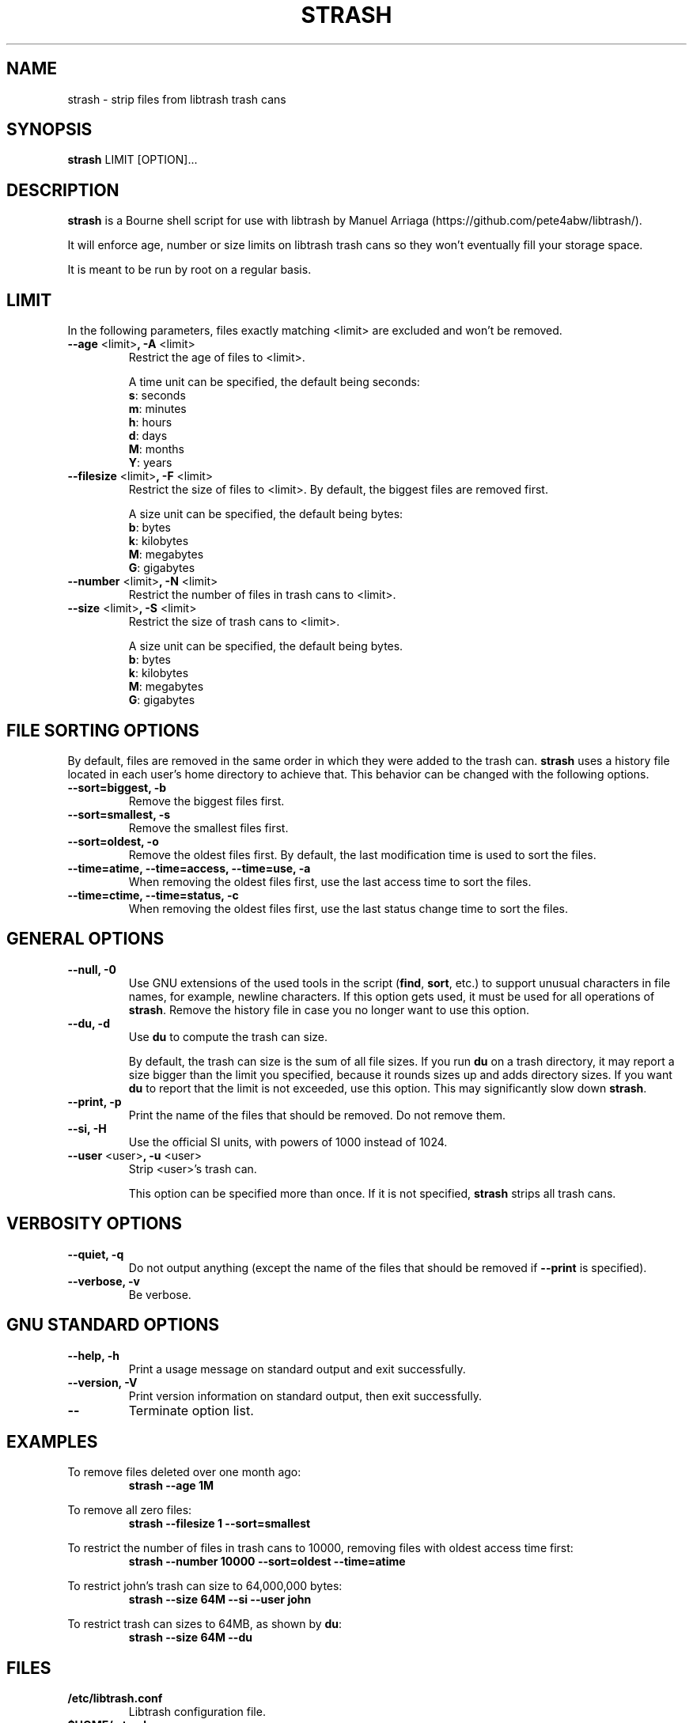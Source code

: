 .\"
.\" strash.8
.\"
.\" strash strips files from libtrash trash cans.
.\"
.\" Copyright (C) Frederic Connes 2003-2024
.\"
.\" This program is free software; you can redistribute it and/or modify
.\" it under the terms of the GNU General Public License as published by
.\" the Free Software Foundation; either version 2 of the license, or
.\" (at your option) any later version.
.\"
.\" This program is distributed in the hope that it will be useful,
.\" but WITHOUT ANY WARRANTY; without even the implied warranty of
.\" MERCHANTABILITY or FITNESS FOR A PARTICULAR PURPOSE.  See the
.\" GNU General Public License for more details.
.\"
.\" You should have received a copy of the GNU General Public License
.\" along with this program; if not, write to the Free Software
.\" Foundation, Inc., 59 Temple Place, Suite 330, Boston, MA 02111-1307, USA.
.\"

.TH STRASH 8 "March 2024" "Version 0.91"
.na
.nf
.Rs
..
.SH NAME
strash \- strip files from libtrash trash cans

.SH SYNOPSIS
\fBstrash\fR LIMIT [OPTION]...

.SH DESCRIPTION
\fBstrash\fR is a Bourne shell script for use with libtrash by Manuel Arriaga
(https://github.com/pete4abw/libtrash/).

It will enforce age, number or size limits on libtrash trash cans so they
won't eventually fill your storage space.

It is meant to be run by root on a regular basis.

.SH LIMIT
In the following parameters, files exactly matching <limit> are excluded and
won't be removed.

.IP "\fB--age\fR <limit>\fB, -A\fR <limit>"
Restrict the age of files to <limit>.

A time unit can be specified, the default being seconds:
  \fBs\fR: seconds
  \fBm\fR: minutes
  \fBh\fR: hours
  \fBd\fR: days
  \fBM\fR: months
  \fBY\fR: years

.IP "\fB--filesize\fR <limit>\fB, -F\fR <limit>"
Restrict the size of files to <limit>. By default, the biggest files are
removed first.

A size unit can be specified, the default being bytes:
  \fBb\fR: bytes
  \fBk\fR: kilobytes
  \fBM\fR: megabytes
  \fBG\fR: gigabytes

.IP "\fB--number\fR <limit>\fB, -N\fR <limit>"
Restrict the number of files in trash cans to <limit>.

.IP "\fB--size\fR <limit>\fB, -S\fR <limit>"
Restrict the size of trash cans to <limit>.

A size unit can be specified, the default being bytes.
  \fBb\fR: bytes
  \fBk\fR: kilobytes
  \fBM\fR: megabytes
  \fBG\fR: gigabytes

.SH FILE SORTING OPTIONS

By default, files are removed in the same order in which they were added to the
trash can. \fBstrash\fR uses a history file located in each user's home
directory to achieve that.  This behavior can be changed with the following
options.

.IP "\fB--sort=biggest, -b\fR"
Remove the biggest files first.

.IP "\fB--sort=smallest, -s\fR"
Remove the smallest files first.

.IP "\fB--sort=oldest, -o\fR"
Remove the oldest files first.
By default, the last modification time is used to sort the files.

.IP "\fB--time=atime, --time=access, --time=use, -a\fR"
When removing the oldest files first, use the last access time to sort the
files.

.IP "\fB--time=ctime, --time=status, -c\fR"
When removing the oldest files first, use the last status change time to sort
the files.

.SH GENERAL OPTIONS

.IP "\fB--null, -0\fR"
Use GNU extensions of the used tools in the script (\fBfind\fR,
\fBsort\fR, etc.) to support unusual characters in file names, for
example, newline characters.  If this option gets used, it must be
used for all operations of \fBstrash\fR.  Remove the history file in
case you no longer want to use this option.

.IP "\fB--du, -d\fR"
Use \fBdu\fR to compute the trash can size.

By default, the trash can size is the sum of all file sizes. If you run
\fBdu\fR on a trash directory, it may report a size bigger than the limit you
specified, because it rounds sizes up and adds directory sizes.
If you want \fBdu\fR to report that the limit is not exceeded, use this option.
This may significantly slow down \fBstrash\fR.

.IP "\fB--print, -p\fR"
Print the name of the files that should be removed. Do not remove them.

.IP "\fB--si, -H\fR"
Use the official SI units, with powers of 1000 instead of 1024.

.IP "\fB--user\fR <user>\fB, -u\fR <user>"
Strip <user>'s trash can.

This option can be specified more than once.
If it is not specified, \fBstrash\fR strips all trash cans.

.SH VERBOSITY OPTIONS

.IP "\fB--quiet, -q\fR"
Do not output anything (except the name of the files that should be removed if
\fB--print\fR is specified).

.IP "\fB--verbose, -v\fR"
Be verbose.

.SH GNU STANDARD OPTIONS

.IP "\fB--help, -h\fR"
Print a usage message on standard output and exit successfully.

.IP "\fB--version, -V\fR"
Print version information on standard output, then exit successfully.

.IP "\fB--\fR"
Terminate option list.

.SH EXAMPLES
To remove files deleted over one month ago:
.RS
.B strash --age 1M
.RE

To remove all zero files:
.RS
.B strash --filesize 1 --sort=smallest
.RE

To restrict the number of files in trash cans to 10000, removing files with
oldest access time first:
.RS
.B strash --number 10000 --sort=oldest --time=atime
.RE

To restrict john's trash can size to 64,000,000 bytes:
.RS
.B strash --size 64M --si --user john
.RE

To restrict trash can sizes to 64MB, as shown by \fBdu\fR:
.RS
.B strash --size 64M --du

.SH FILES
.TP
.B /etc/libtrash.conf
.RS
Libtrash configuration file.
.RE
.TP
.B $HOME/.strash
.RS
History file for each user.

.SH BUGS
Please report bugs at <https://github.com/pete4abw/libtrash/issues>.

.SH AUTHOR
Written by Frederic Connes <fred@connes.org>.

.SH COPYRIGHT
Copyright (C) 2003-2024 Frederic Connes.

This is free software; see the source for copying conditions. There is NO
warranty; not even for MERCHANTABILITY or FITNESS FOR A PARTICULAR PURPOSE,
to the extent permitted by law.
